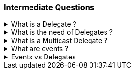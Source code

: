 === Intermediate Questions

.What is a Delegate ? 
[%collapsible]
====
A Delegate is a Pointer to a Function, created to
serve as callbacks which acts as a communication channel between
concurrent async or parallel processes
====
.What is the need of Delegates ? 
[%collapsible]
====
Delegates in C# are used for several reasons:

[arabic]
. *Encapsulate a method*: Delegates are objects that encapsulate a
method¹². They allow methods to be passed as parameters¹²⁵, which can be
useful when you want to pass a method as an argument to another method¹.

[source,csharp]
----
public delegate void MyDelegate(string msg);  // declare a delegate

// set the delegate to a method
MyDelegate del = new MyDelegate(MethodA);

// invoke the method through the delegate
del("Hello World");

public void MethodA(string message)
{
    Console.WriteLine("MethodA says: " + message);
}
----

[arabic, start=2]
. *Callback Mechanism*: Delegates can be used to define callback
methods¹²⁴. This is useful in event-driven programming where you want a
certain method to be called upon the occurrence of an event¹.

[source,csharp]
----
public delegate void MyDelegate(string msg);  // declare a delegate

public static void MethodWithCallback(int param1, int param2, MyDelegate callback)
{
    callback("The number is: " + (param1 + param2).ToString());
}

public static void DelegateMethod(string message)
{
    Console.WriteLine(message);
}

void Main()
{
    // Instantiate the delegate.
    MyDelegate handler = DelegateMethod;

    // Call the method with a callback
    MethodWithCallback(1, 2, handler);
}
----

[arabic, start=3]
. *Abstract and Decouple Methods*: Delegates provide a way to abstract a
method from the caller². This means the caller doesn’t need to know the
details of the method being called².

[source,csharp]
----
public delegate void MyDelegate(string msg);

public class MyClass
{
    private MyDelegate del;

    public MyClass(MyDelegate del)
    {
        this.del = del;
    }

    public void Run()
    {
        del("Hello World");
    }
}

public void MethodA(string message)
{
    Console.WriteLine("MethodA says: " + message);
}

public void Main()
{
    MyClass myClass = new MyClass(new MyDelegate(MethodA));
    myClass.Run();
}
----

[arabic, start=4]
. *Event Handling*: Delegates are the foundation of .NET event
handling². The .NET event model is based on delegates and is used to
respond to user actions like button clicks or menu selections².

[source,csharp]
----
public delegate void MyDelegate(string msg);

public class MyClass
{
    public event MyDelegate MyEvent;

    public void Run()
    {
        MyEvent?.Invoke("Hello World");
    }
}

public void MethodA(string message)
{
    Console.WriteLine("MethodA says: " + message);
}

void Main()
{
    MyClass myClass = new MyClass();
    myClass.MyEvent += new MyDelegate(MethodA);
    myClass.Run();
}
----

[arabic, start=5]
. *Asynchronous Programming*: Delegates are used in asynchronous
programming to call methods asynchronously².

[source,csharp]
----
using System.Threading.Tasks;

public static async Task Main()
{
    Func<int, int, int> del = Sum;
    var task = Task.Run(() => del(1, 2));

    // You can do other work here while waiting

    int result = await task;
    Console.WriteLine("The result is: " + result);
}

public static int Sum(int num1, int num2)
{
    return num1 + num2;
}
----

[arabic, start=6]
. *LINQ and Lambda Expressions*: Delegates are used extensively in LINQ
queries and lambda expressions².

[source,csharp]
----
Func<int, bool> isEven = num => num % 2 == 0;
int[] numbers = { 1, 2, 3, 4, 5, 6 };
IEnumerable<int> evenNumbers = numbers.Where(isEven);
evenNumbers.Dump(); //LinqPad execution
----

Source: +
(1) c# - When & why to use delegates? - Stack Overflow.
https://stackoverflow.com/questions/2019402/when-why-to-use-delegates. +
(2) Why do we need C# delegates - Stack Overflow.
https://stackoverflow.com/questions/4284493/why-do-we-need-c-sharp-delegates. +
(3) Delegates - C# Programming Guide - C# | Microsoft Learn.
https://learn.microsoft.com/en-US/dotnet/csharp/programming-guide/delegates/. +
(4) C# delegates (With Examples) - Programiz.
https://www.programiz.com/csharp-programming/delegates. +
(5) c# - what is
the need of delegates? - Stack Overflow.
https://stackoverflow.com/questions/36001027/what-is-the-need-of-delegates.
====

.What is a Multicast Delegate ? 
[%collapsible]
====
A multicast delegate in C# is a delegate that holds the references of more than one function. When you invoke the multicast delegate, all the functions which are referenced by the delegate are going to be invoked. Here’s an example:

[source,csharp]
----
public delegate void MyDelegate(string msg);
public MyDelegate mydelegate = null;

void Main()
{
    mydelegate += PrintToConsole;
    mydelegate += PrintToConsole;
    
    mydelegate("Hello World!");
    
    void PrintToConsole(string msg) => Console.WriteLine(msg);
    
    mydelegate = null;
}
----
====

.What are events ? 
[%collapsible]
====
Events are encapsulation over delegates, they use delegates internally. Events helps you implement Publisher-Subscriber mode.

Events in C# are a way for an object to notify other classes or objects
when something of interest occurs¹². The class that sends (or raises)
the event is called the publisher and the classes that receive (or
handle) the event are called subscribers¹².

Events are typically used to signal user actions such as button clicks
or menu selections in graphical user interfaces². When an event has
multiple subscribers, the event handlers are invoked synchronously when
an event is raised².

In C#, an event is an encapsulated delegate¹. It is dependent on the
delegate. The delegate defines the signature for the event handler
method of the subscriber class¹.

Here are some examples of declaring, raising, and consuming an event in
C#:

*Declaring an Event*:

[source,csharp]
----
public delegate void Notify(); // delegate

public class ProcessBusinessLogic
{
    public event Notify ProcessCompleted; // event
}
----

In this example, a delegate `Notify` is declared and then an event
`ProcessCompleted` of delegate type `Notify` is declared using the
`event` keyword in the `ProcessBusinessLogic` class¹.

*Raising an Event*:

[source,csharp]
----
public delegate void Notify(); // delegate

public class ProcessBusinessLogic
{
    public event Notify ProcessCompleted; // event

    public void StartProcess()
    {
        Console.WriteLine("Process Started!");

        // some code here..

        OnProcessCompleted();
    }

    protected virtual void OnProcessCompleted() //protected virtual method
    {
        //if ProcessCompleted is not null then call delegate
        ProcessCompleted?.Invoke();
    }
}
----

In this example, the `StartProcess()` method calls the method
`OnProcessCompleted()` at the end, which raises an event¹.

*Consuming an Event*:

[source,csharp]
----
class Program
{
    public static void Main()
    {
        ProcessBusinessLogic bl = new ProcessBusinessLogic();

        bl.ProcessCompleted += bl_ProcessCompleted; // register with an event

        bl.StartProcess();
    }

    // event handler
    public static void bl_ProcessCompleted()
    {
        Console.WriteLine("Process Completed!");
    }
}
----

In this example, the subscriber class registers to `ProcessCompleted`
event and handles it with the method `bl_ProcessCompleted` whose
signature matches `Notify` delegate¹.

Source: +
(1) Events in C# - TutorialsTeacher.com.
https://www.tutorialsteacher.com/csharp/csharp-event. +
(2) Events - C#
Programming Guide - C# | Microsoft Learn.
https://learn.microsoft.com/en-us/dotnet/csharp/programming-guide/events/. +
(3) Events in C# - javatpoint.
https://www.javatpoint.com/events-in-c-sharp. +
(4) C# - Events - Online
Tutorials Library.
https://www.tutorialspoint.com/csharp/csharp_events.htm. +
(5) Events,
Delegates and Event Handler in C# - Dot Net Tutorials.
https://dotnettutorials.net/lesson/events-delegates-and-event-handler-in-csharp/. +
(6) Events in C# - Code Maze. https://code-maze.com/csharp-events/. +
(7) Introduction to events - C# | Microsoft Learn.
https://learn.microsoft.com/en-us/dotnet/csharp/events-overview. +
(8) github.com.
https://github.com/nccasia/ncc-net-basic/tree/03d28a32af69216c72b701d22d2b9eebc12f1af6/CSharpAdvanced%2FEvents%2FREADME.md. +
(9) github.com.
https://github.com/ravuri-malleswari/.net-programming/tree/14c161f5bfe57b17641f2efc9e6c3cf78a222eb7/events.cs.
====

.Events vs Delegates
[%collapsible]
====
* Events uses Delegates
* Delegates are for callbacks, not encapsulated
* Events are encapsulated Delegates to help implement Pub-Sub mode
====